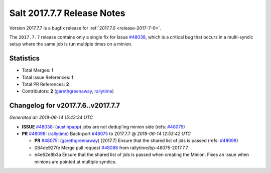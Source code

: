 ===========================
Salt 2017.7.7 Release Notes
===========================

Version 2017.7.7 is a bugfix release for :ref:`2017.7.0 <release-2017-7-0>`.

The ``2017.7.7`` release contains only a single fix for Issue `#48038`_, which
is a critical bug that occurs in a multi-syndic setup where the same job is run
multiple times on a minion.

Statistics
==========

- Total Merges: **1**
- Total Issue References: **1**
- Total PR References: **2**

- Contributors: **2** (`garethgreenaway`_, `rallytime`_)

Changelog for v2017.7.6..v2017.7.7
==================================

*Generated at: 2018-06-14 15:43:34 UTC*

* **ISSUE** `#48038`_: (`austinpapp`_) jobs are not dedup'ing minion side (refs: `#48075`_)

* **PR** `#48098`_: (`rallytime`_) Back-port `#48075`_ to 2017.7.7
  @ *2018-06-14 12:53:42 UTC*

  * **PR** `#48075`_: (`garethgreenaway`_) [2017.7] Ensure that the shared list of jids is passed (refs: `#48098`_)

  * 084de927fe Merge pull request `#48098`_ from rallytime/bp-48075-2017.7.7

  * e4e62e8b3a Ensure that the shared list of jids is passed when creating the Minion.  Fixes an issue when minions are pointed at multiple syndics.

.. _`#48038`: https://github.com/saltstack/salt/issues/48038
.. _`#48075`: https://github.com/saltstack/salt/pull/48075
.. _`#48098`: https://github.com/saltstack/salt/pull/48098
.. _`austinpapp`: https://github.com/austinpapp
.. _`garethgreenaway`: https://github.com/garethgreenaway
.. _`rallytime`: https://github.com/rallytime
